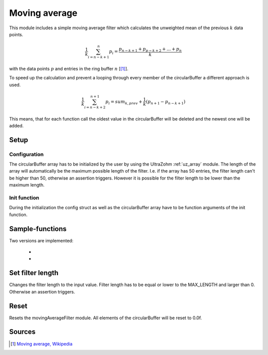 .. _uz_moving_average:

==============
Moving average
==============

This module includes a simple moving average filter which calculates the unweighted mean of the previous :math:`k` data points.

.. math::

  \frac{1}{k}\sum^n_{i=n-k+1} p_i = \frac{p_{n-k+1} + p_{p-k+2} + ... + p_n}{k}

with the data points :math:`p` and entries in the ring buffer :math:`n` [[#wiki]_]. 

To speed up the calculation and prevent a looping through every member of the circularBuffer a different approach is used.

.. math::

  \frac{1}{k}\sum^{n+1}_{i=n-k+2} p_i = sum_{k,prev} + \frac{1}{k}(p_{n+1} - p_{n-k+1})

This means, that for each function call the oldest value in the circularBuffer will be deleted and the newest one will be added. 

Setup
=====

Configuration
-------------

.. doxygentypedef:: uz_movingAverageFilter_t

.. doxygenstruct:: uz_movingAverageFilter_config
  :members:

.. doxygenfunction:: uz_movingAverageFilter_init

The circularBuffer array has to be initialized by the user by using the UltraZohm :ref:`uz_array` module.
The length of the array will automatically be the maximum possible length of the filter. 
I.e. if the array has 50 entries, the filter length can't be higher than 50, otherwise an assertion triggers. 
However it is possible for the filter length to be lower than the maximum length. 

.. code-block:: c
  :linenos:
  :caption: Example to initialize the configuration struct
    
  #include "uz/uz_movingAverageFilter/uz_movingAverageFilter.h"
  int main(void) {
     struct uz_movingAverageFilter_config config_SMA = {
        .filterLength = 30U
     };
     float data [50] = {0};
     uz_array_float_t circularBuffer = {
        .length = UZ_ARRAY_SIZE(data),
        .data = &data[0]
     };
  }

Init function
-------------

During the initialization the config struct as well as the circularBuffer array have to be function arguments of the init function. 

.. code-block:: c
  :linenos:
  :caption: Example function call to init the movingAverageFilter instance.

  int main(void) {
     uz_movingAverageFilter_t* SMA_instance = uz_movingAverageFilter_init(config_SMA, circularBuffer);
  }

Sample-functions
================

Two versions are implemented: 

  * .. doxygenfunction:: uz_movingAverageFilter_sample

  * .. doxygenfunction:: uz_movingAverageFilter_sample_variable_length

.. code-block:: c
  :linenos:
  :caption: Example function call

  int main(void) {
    float sample = 23.4f;
     float output_fixed_length = uz_movingAverageFilter_sample(SMA_instance, sample);
     float output_variable length = uz_movingAverageFilter_sample_variable_length(SMA_instance, sample);
  }

Set filter length
=================

.. doxygenfunction:: uz_movingAverageFilter_set_filterLength

Changes the filter length to the input value. 
Filter length has to be equal or lower to the MAX_LENGTH and larger than 0.
Otherwise an assertion triggers.

.. code-block:: c
  :linenos:
  :caption: Example function call to reset the movingAverageFilter instance.

  int main(void) {
     uint32_t new_filter_length = 5U;
     uz_movingAverageFilter_set_filterLength(SMA_instance, new_filter_length);
  }

Reset
=====

Resets the movingAverageFilter module. All elements of the circularBuffer will be reset to 0.0f.

.. code-block:: c
  :linenos:
  :caption: Example function call to reset the movingAverageFilter instance.

  int main(void) {
     uz_movingAverageFilter_reset(SMA_instance);
  }



Sources
=======

.. [#wiki] `Moving average, Wikipedia <https://en.wikipedia.org/wiki/Moving_average>`_
